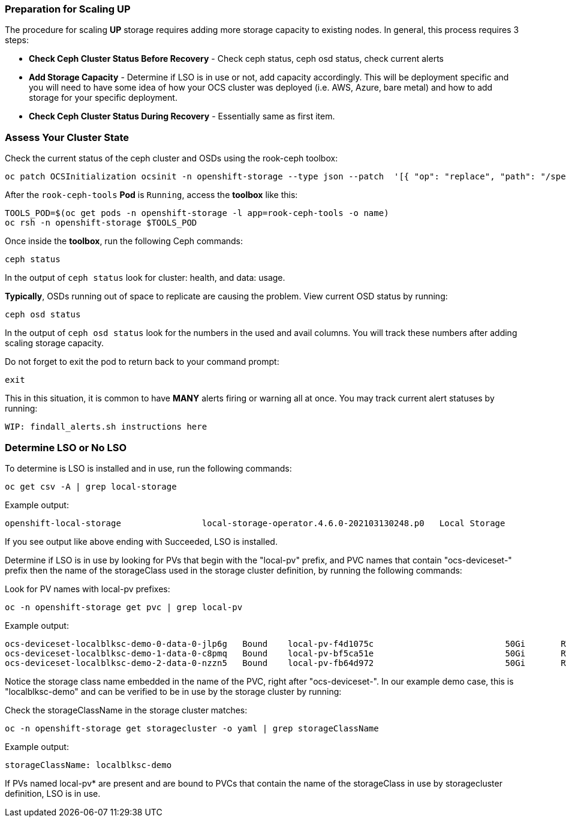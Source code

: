 === Preparation for Scaling UP

The procedure for scaling *UP* storage requires adding more storage capacity to existing nodes. In general, this process requires 3 steps:

* *Check Ceph Cluster Status Before Recovery* - Check ceph status, ceph osd status, check current alerts
* *Add Storage Capacity* - Determine if LSO is in use or not, add capacity accordingly. This will be deployment specific and you will need to have some idea of how your OCS cluster was deployed (i.e. AWS, Azure, bare metal) and how to add storage for your specific deployment. 
* *Check Ceph Cluster Status During Recovery* - Essentially same as first item.

=== Assess Your Cluster State 

Check the current status of the ceph cluster and OSDs using the rook-ceph toolbox:

[source,role="execute"]
----
oc patch OCSInitialization ocsinit -n openshift-storage --type json --patch  '[{ "op": "replace", "path": "/spec/enableCephTools", "value": true }]'
----

After the `rook-ceph-tools` *Pod* is `Running`, access the *toolbox* like this:

[source,role="execute"]
----
TOOLS_POD=$(oc get pods -n openshift-storage -l app=rook-ceph-tools -o name)
oc rsh -n openshift-storage $TOOLS_POD
----

Once inside the *toolbox*, run the following Ceph commands:

[source,role="execute"]
----
ceph status
----

In the output of `ceph status` look for cluster: health, and data: usage. 

*Typically*, OSDs running out of space to replicate are causing the problem. View current OSD status by running:
[source,role="execute"]
----
ceph osd status
----

In the output of `ceph osd status` look for the numbers in the used and avail columns. You will track these numbers after adding scaling storage capacity.

Do not forget to exit the pod to return back to your command prompt:
[source,role="execute"]
----
exit
----

This in this situation, it is common to have *MANY* alerts firing or warning all at once. You may track current alert statuses by running:
----
WIP: findall_alerts.sh instructions here 
----

=== Determine LSO or No LSO

To determine is LSO is installed and in use, run the following commands:

[source,role="execute"]
----
oc get csv -A | grep local-storage
----

.Example output:
----
openshift-local-storage                local-storage-operator.4.6.0-202103130248.p0   Local Storage                 4.6.0-202103130248.p0              Succeeded
----

If you see output like above ending with Succeeded, LSO is installed. 

Determine if LSO is in use by looking for PVs that begin with the "local-pv" prefix, and PVC names that contain "ocs-deviceset-" prefix then the name of the storageClass used in the storage cluster definition, by running the following commands:

.Look for PV names with local-pv prefixes:
[source,role="execute"]
----
oc -n openshift-storage get pvc | grep local-pv
----

.Example output:
----
ocs-deviceset-localblksc-demo-0-data-0-jlp6g   Bound    local-pv-f4d1075c                          50Gi       RWO            localblkscdemo               140m
ocs-deviceset-localblksc-demo-1-data-0-c8pmq   Bound    local-pv-bf5ca51e                          50Gi       RWO            localblkscdemo               140m
ocs-deviceset-localblksc-demo-2-data-0-nzzn5   Bound    local-pv-fb64d972                          50Gi       RWO            localblkscdemo               140m
----

Notice the storage class name embedded in the name of the PVC, right after "ocs-deviceset-". In our example demo case, this is "localblksc-demo" and can be verified to be in use by the storage cluster by running:

.Check the storageClassName in the storage cluster matches:
[source,role="execute"]
----
oc -n openshift-storage get storagecluster -o yaml | grep storageClassName
----

.Example output:
----
storageClassName: localblksc-demo
----

If PVs named local-pv* are present and are bound to PVCs that contain the name of the storageClass in use by storagecluster definition, LSO is in use. 

